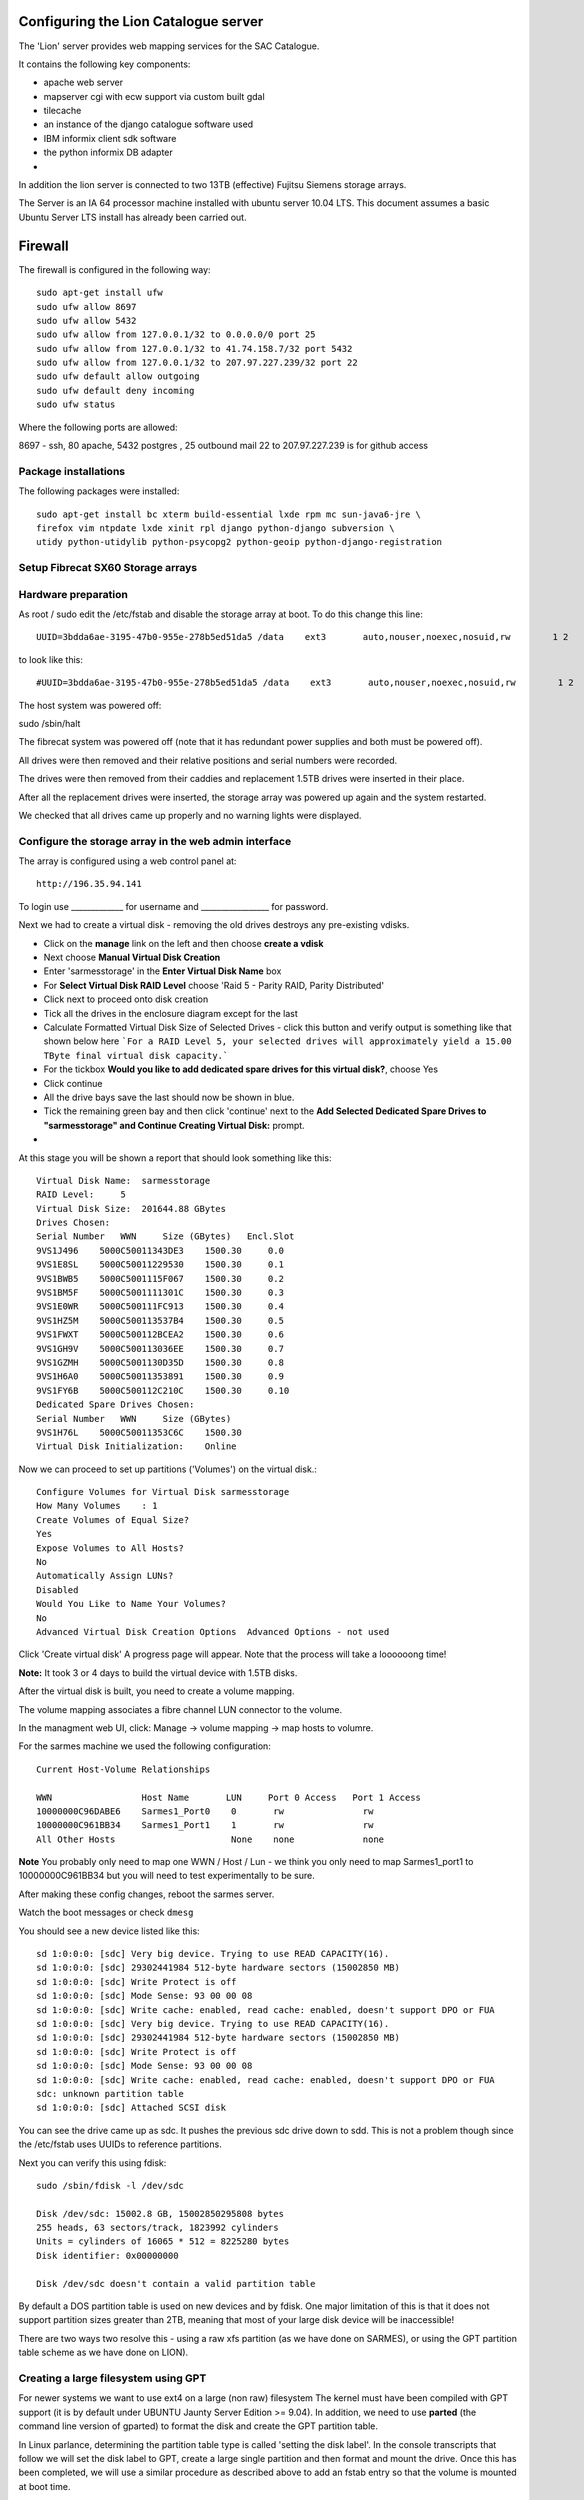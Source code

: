 Configuring the Lion Catalogue server
------------------------------------------

The 'Lion' server provides web mapping services for the SAC Catalogue.

It contains the following key components:

- apache web server
- mapserver cgi with ecw support via custom built gdal
- tilecache
- an instance of the django catalogue software used
- IBM informix client sdk software
- the python informix DB adapter
-

In addition the lion server is connected to two 13TB (effective) Fujitsu Siemens storage arrays.

The Server is an IA 64 processor machine installed with ubuntu server 10.04 LTS. This document
assumes a basic Ubuntu Server LTS install has already been carried out.

Firewall
------------------------------------------

The firewall is configured in the following way::

  sudo apt-get install ufw
  sudo ufw allow 8697
  sudo ufw allow 5432
  sudo ufw allow from 127.0.0.1/32 to 0.0.0.0/0 port 25
  sudo ufw allow from 127.0.0.1/32 to 41.74.158.7/32 port 5432
  sudo ufw allow from 127.0.0.1/32 to 207.97.227.239/32 port 22
  sudo ufw default allow outgoing
  sudo ufw default deny incoming
  sudo ufw status

Where the following ports are allowed:

8697 - ssh, 80 apache, 5432 postgres , 25 outbound mail
22 to 207.97.227.239 is for github access

Package installations
^^^^^^^^^^^^^^^^^^^^^^^^^^^^^^^^^^^^^^^^^

The following packages were installed::

  sudo apt-get install bc xterm build-essential lxde rpm mc sun-java6-jre \
  firefox vim ntpdate lxde xinit rpl django python-django subversion \
  utidy python-utidylib python-psycopg2 python-geoip python-django-registration

Setup Fibrecat SX60 Storage arrays
^^^^^^^^^^^^^^^^^^^^^^^^^^^^^^^^^^^^^^^^^

Hardware preparation
^^^^^^^^^^^^^^^^^^^^^^^^^^^^^^^^^^^^^^^^^

As root / sudo edit the /etc/fstab and disable the storage array at boot. To do
this change this line::

   UUID=3bdda6ae-3195-47b0-955e-278b5ed51da5 /data    ext3       auto,nouser,noexec,nosuid,rw        1 2

to look like this::

   #UUID=3bdda6ae-3195-47b0-955e-278b5ed51da5 /data    ext3       auto,nouser,noexec,nosuid,rw        1 2

The host system was powered off::

sudo /sbin/halt


The fibrecat system was powered off (note that it has redundant power supplies
and both must be powered off).

All drives were then removed and their relative positions and serial numbers
were recorded.

The drives were then removed from their caddies and replacement 1.5TB drives
were inserted in their place.

After all the replacement drives were inserted, the storage array was powered
up again and the system restarted.

We checked that all drives came up properly and no warning lights were displayed.

Configure the storage array in the web admin interface
^^^^^^^^^^^^^^^^^^^^^^^^^^^^^^^^^^^^^^^^^

The array is configured using a web control panel at::

   http://196.35.94.141


To login use _____________ for username and _________________ for password.



Next we had to create a virtual disk - removing the old drives destroys any pre-existing vdisks.

- Click on the **manage** link  on the left and then choose **create a vdisk**
- Next choose **Manual Virtual Disk Creation**
- Enter 'sarmesstorage' in the **Enter Virtual Disk Name** box
- For **Select Virtual Disk RAID Level** choose 'Raid 5 - Parity RAID, Parity Distributed'
- Click next to proceed onto disk creation
- Tick all the drives in the enclosure diagram except for the last
- Calculate Formatted Virtual Disk Size of Selected Drives - click this button and verify
  output is something like that shown below here ```For a RAID Level 5, your selected drives
  will approximately yield a 15.00 TByte final virtual disk capacity.```
- For the tickbox **Would you like to add dedicated spare drives for this virtual disk?**, choose Yes
- Click continue
- All the drive bays save the last should now be shown in blue.
- Tick the remaining green bay and then click 'continue' next to the **Add Selected Dedicated Spare
  Drives to "sarmesstorage" and Continue Creating Virtual Disk:** prompt.
-

At this stage you will be shown a report that should look something like this::


  Virtual Disk Name:  sarmesstorage
  RAID Level:     5
  Virtual Disk Size:  201644.88 GBytes
  Drives Chosen:
  Serial Number   WWN     Size (GBytes)   Encl.Slot
  9VS1J496    5000C50011343DE3    1500.30     0.0
  9VS1E8SL    5000C50011229530    1500.30     0.1
  9VS1BWB5    5000C5001115F067    1500.30     0.2
  9VS1BM5F    5000C5001111301C    1500.30     0.3
  9VS1E0WR    5000C500111FC913    1500.30     0.4
  9VS1HZ5M    5000C500113537B4    1500.30     0.5
  9VS1FWXT    5000C500112BCEA2    1500.30     0.6
  9VS1GH9V    5000C500113036EE    1500.30     0.7
  9VS1GZMH    5000C5001130D35D    1500.30     0.8
  9VS1H6A0    5000C50011353891    1500.30     0.9
  9VS1FY6B    5000C500112C210C    1500.30     0.10
  Dedicated Spare Drives Chosen:
  Serial Number   WWN     Size (GBytes)
  9VS1H76L    5000C50011353C6C    1500.30
  Virtual Disk Initialization:    Online

Now we can proceed to set up partitions ('Volumes') on the virtual disk.::

  Configure Volumes for Virtual Disk sarmesstorage
  How Many Volumes    : 1
  Create Volumes of Equal Size?
  Yes
  Expose Volumes to All Hosts?
  No
  Automatically Assign LUNs?
  Disabled
  Would You Like to Name Your Volumes?
  No
  Advanced Virtual Disk Creation Options  Advanced Options - not used

Click 'Create virtual disk' A progress page will appear. Note that the process
will take a loooooong time!

**Note:** It took 3 or 4 days to build the virtual device with 1.5TB disks.

After the virtual disk is built, you need to create a volume mapping.

The volume mapping associates a fibre channel LUN connector to the volume.

In the managment web UI, click: Manage -> volume mapping -> map hosts to volumre.

For the sarmes machine we used the following configuration::

  Current Host-Volume Relationships

  WWN                 Host Name       LUN     Port 0 Access   Port 1 Access
  10000000C96DABE6    Sarmes1_Port0    0       rw               rw
  10000000C961BB34    Sarmes1_Port1    1       rw               rw
  All Other Hosts                      None    none             none

**Note** You probably only need to map one WWN / Host / Lun - we think you only need
to map Sarmes1_port1 to 10000000C961BB34 but you will need to test experimentally to
be sure.

After making these config changes, reboot the sarmes server.

Watch the boot messages or check ``dmesg``

You should see a new device listed like this::

  sd 1:0:0:0: [sdc] Very big device. Trying to use READ CAPACITY(16).
  sd 1:0:0:0: [sdc] 29302441984 512-byte hardware sectors (15002850 MB)
  sd 1:0:0:0: [sdc] Write Protect is off
  sd 1:0:0:0: [sdc] Mode Sense: 93 00 00 08
  sd 1:0:0:0: [sdc] Write cache: enabled, read cache: enabled, doesn't support DPO or FUA
  sd 1:0:0:0: [sdc] Very big device. Trying to use READ CAPACITY(16).
  sd 1:0:0:0: [sdc] 29302441984 512-byte hardware sectors (15002850 MB)
  sd 1:0:0:0: [sdc] Write Protect is off
  sd 1:0:0:0: [sdc] Mode Sense: 93 00 00 08
  sd 1:0:0:0: [sdc] Write cache: enabled, read cache: enabled, doesn't support DPO or FUA
  sdc: unknown partition table
  sd 1:0:0:0: [sdc] Attached SCSI disk

You can see the drive came up as sdc. It pushes the previous sdc drive down to
sdd. This is not a problem though since the /etc/fstab uses UUIDs to reference partitions.


Next you can verify this using fdisk::

  sudo /sbin/fdisk -l /dev/sdc

  Disk /dev/sdc: 15002.8 GB, 15002850295808 bytes
  255 heads, 63 sectors/track, 1823992 cylinders
  Units = cylinders of 16065 * 512 = 8225280 bytes
  Disk identifier: 0x00000000

  Disk /dev/sdc doesn't contain a valid partition table

By default a DOS partition table is used on new devices and by fdisk. One major
limitation of this is that it does not support partition sizes greater than
2TB, meaning that most of your large disk device will be inaccessible!

There are two ways two resolve this - using a raw xfs partition (as we have
done on SARMES), or using the GPT partition table scheme as we have done on
LION).

Creating a large filesystem using GPT
^^^^^^^^^^^^^^^^^^^^^^^^^^^^^^^^^^^^^^^^^

For newer systems we want to use ext4 on a large (non raw) filesystem The
kernel must have been compiled with GPT support (it is by default under UBUNTU
Jaunty Server Edition >= 9.04). In addition, we need to use **parted** (the
command line version of gparted) to format the disk and create the GPT
partition table.

In Linux parlance, determining the partition table type is called 'setting the
disk label'. In the console transcripts that follow we will set the disk label
to GPT, create a large single partition and then format and mount the drive.
Once this has been completed, we will use a similar procedure as described
above to add an fstab entry so that the volume is mounted at boot time.


This is the procedure I used to create a large ext4 partition using parted::

  (parted) unit s
  (parted) print
  Model: FSC FibreCAT_SX1 (scsi)
  Disk /dev/sdc: 29302441984s
  Sector size (logical/physical): 512B/512B
  Partition Table: gpt

  Number  Start  End  Size  File system  Name  Flags

  (parted) mkpart
  Partition name?  []? cataloguestorage2
  File system type?  [ext2]? ext4
  Start? 34
  End? 29302441950
  Warning: The resulting partition is not properly aligned for best performance.
  Ignore/Cancel? cancel
  (parted) mkpart cataloguestorage2 ext4 1 -1
  Warning: You requested a partition from 1s to 29302441983s.
  The closest location we can manage is 34s to 29302441950s.
  Is this still acceptable to you?
  Yes/No? yes
  Warning: The resulting partition is not properly aligned for best performance.
  Ignore/Cancel? Ignore
  (parted) p
  Model: FSC FibreCAT_SX1 (scsi)
  Disk /dev/sdc: 29302441984s
  Sector size (logical/physical): 512B/512B
  Partition Table: gpt

  Number  Start  End           Size          File system  Name               Flags
   1      34s    29302441950s  29302441917s               cataloguestorage2

The process sets the drive units to sectors, then creates a new partition
leaving 34sectors at the start of the drive.

Now exit parted and create the filesystem::

  sudo mkfs.ext4 /dev/sdc1

Note it will take a little while to process. Finally add a new mount point for
the partition and mount it.::

  mkdir /mnt/cataloguestorage2

Add an entry to /etc/fstab::

  /dev/sdc1 /mnt/cataloguestorage2            ext4    relatime,errors=remount-ro        0       2



Informix Client Setup
^^^^^^^^^^^^^^^^^^^^^^^^^^^^^^^^^^^^^^^^^

When following the Informix install procedure, do it as root locally on
the server since I had problems trying to run the sdk setup tool remotely over
an ssh -X connection.

For specific notes on how to set up the client see the informix specific notes
(003-3-informix_access.t2t).

Nightly database sync
^^^^^^^^^^^^^^^^^^^^^^^^^^^^^^^^^^^^^^^^^

We should sync the ACS data to our own catalogue database nightly. When all
the prerequisites are installed on the Lion server, the updateInformix.sh script
can be used to do this on an ad hoc basis. Automating the process requires
creation of a cron job::

  crontab -e


Now add the following (adjusing paths if needed)::

  # Added by Tim for others to see how crontab works
  #*     *     *     *     *  command to be executed
  #-     -     -     -     -
  #|     |     |     |     |
  #|     |     |     |     +----- day of week (0 - 6) (Sunday=0)
  #|     |     |     +------- month (1 - 12)
  #|     |     +--------- day of month (1 - 31)
  #|     +----------- hour (0 - 23)
  #+------------- min (0 - 59)


  # Run a test command every minute to see if crontab is working nicely
  # comment out when done testing
  #*/1 * * * * date >> /tmp/date.txt

  # Run informix stats update nightly to keep responsiveness good
  # Job will run 5 min after midnight
  5 0 * * * /home/timlinux/dev/python/sac_catalogue/updateInformix.sh

Nightly database backups from elephant
^^^^^^^^^^^^^^^^^^^^^^^^^^^^^^^^^^^^^^^^^

For prudence sake, a nightly dump is made of the databases on ELEPHANT onto
the LION server ``crontab -e``::

  # Job will run 2:05 am each day
  5 2 * * * /home/timlinux/bin/pgbackups


The second job described above takes a backup of the gis and catalogue
databases on a nightly basis. The pgbackups script looks like this::

  #/bin/bash

  cd /mnt/cataloguestorage/backups/
  MONTH=$(date +%B)
  YEAR=$(date +%Y)
  mkdir -p $YEAR/$MONTH
  cd $YEAR/$MONTH
  tar cfz opt_`date +%d%B%Y`.tar.gz /opt/ /etc/apache
  export PGPASSWORD=pumpkin
  pg_dump -i -U timlinux -h elephant -Fc -f gis_postgis_`date +%d%B%Y`.dmp -x -O gis
  pg_dump -i -U timlinux -h elephant -Fc -f sac_postgis_`date +%d%B%Y`.dmp -x -O sac
  pg_dump -i -U timlinux -h elephant -Fc -f acs_postgis_`date +%d%B%Y`.dmp -x -O acs
  psql -h elephant -c "vacuum analyze;" sac
  psql -h elephant -c "vacuum analyze;" sac_test

To restore you do::

  createdb sac
  createdb gis
  pg_restore sac_[filename].dmp | psql sac
  pg_restore gis_[filename].dmp | psql gis
  pg_restore acs_[filename].dmp | psql acs

GDAL and Mapserver Setup
^^^^^^^^^^^^^^^^^^^^^^^^^^^^^^^^^^^^^^^^^

Please see the webmapping chapter (600-webmapping.t2t) for notes on the setup process for GDAL

**Note:** When installing gdal from source and you want the python bindings installed into your
python virtual env, make sure to activate the virtual environment begore building gdal so that
its bindings are placed in the v.env site packages dir.

Apache setup
^^^^^^^^^^^^^^^^^^^^^^^^^^^^^^^^^^^^^^^^^

There are specific notes for the catalogue application in the developer guide. The apache
configuration for default (/etc/apache2/sites-available/default) is as listed below.::
  NameVirtualHost *
  <VirtualHost *>
    ServerAdmin tim@linfiniti.com
    ServerName maps.sansa.org.za
    DocumentRoot /var/www/
    <Directory /var/www/>
      Options Indexes FollowSymLinks MultiViews
      AllowOverride None
      Order allow,deny
      allow from all
    </Directory>

    Alias /ss1 /mnt/cataloguestorage/sumbandilasat/SS1
    <Directory /mnt/cataloguestorage/sumbandilasat/SS1>
      Options Indexes FollowSymLinks MultiViews
      AllowOverride None
      Order allow,deny
      allow from all
    </Directory>

    Alias /shade /mnt/cataloguestorage/data/world/aster_dem/final
    <Directory /mnt/cataloguestorage/data/world/aster_dem/final>
      Options Indexes FollowSymLinks MultiViews
      AllowOverride None
      Order allow,deny
      allow from all
    </Directory>

    # Options for fastcgi support:
    # FastCgiConfig -appConnTimeout 60 -idle-timeout 60 -init-start-delay 1 -minProcesses 2 -maxClassProcesses 20 -startDelay 5

    ScriptAlias /cgi-bin/ /usr/lib/cgi-bin/
    <Directory "/usr/lib/cgi-bin">
      #Next two lines added by Tim for PyWPS
      SetEnv PYWPS_CFG /etc/pywps.cfg
      SetEnv PYWPS_PROCESSES /opt/wps-processes/sac
      PythonPath "['/opt/','/opt/wps-processes/sac'] + sys.path"
      AllowOverride None
      #Options +ExecCGI -MultiViews +SymLinksIfOwnerMatch
      #changed from above for pywps
      Options +ExecCGI -MultiViews +FollowSymLinks
      Order allow,deny
      Allow from all
    </Directory>

    #Alias and dir below added for pywps
    Alias /wps_outputs/ "/tmp/wps_outputs"
    <Directory "/tmp/wps_outputs/">
        Options Indexes MultiViews FollowSymLinks
        AllowOverride None
    </Directory>

    <Location "/sarmes2">
      AuthType Basic
      AuthName "sac"
      AuthUserFile /etc/apache2/dims.passwd
      Require valid-user
    </Location>


    ErrorLog /var/log/apache2/error.log

    # Possible values include: debug, info, notice, warn, error, crit,
    # alert, emerg.
    LogLevel warn

    CustomLog /var/log/apache2/access.log combined
    ServerSignature On

    # For munin server monitoring
    Alias /munin/ "/var/www/munin/"


    # Reverse proxy to the ordering service on dims
    ProxyRequests Off

    <Proxy *>
    Order deny,allow
    Allow from all
    </Proxy>
    # This will no longer work since entry into the vpn
    # Was really only for testing anyway.
    #ProxyPass /os4eo http://196.35.94.248:8080/hma/ordering
    #ProxyPassReverse /os4eo http://196.35.94.248:8080/hma/ordering



  </VirtualHost>

This creates various share points through the file system. You should
evaluate the file and check that each of the share points listed is
indeed present and with the appropriate permissions in the file system.


Proxying Ordering Service Requests
^^^^^^^^^^^^^^^^^^^^^^^^^^^^^^^^^^^^^^^^^

The ordering service on jackal is not a publicly accessible server so we
proxy access to it via lion.

```
sudo apt-get install libapache2-mod-proxy-html
sudo a2enmod proxy_http proxy_html headers
```

Now add proxy config to 000-default (as listed in the apache section above).

*Note:* No longer valid since moving into the vpn. Also was only needed for testing::

  # Reverse proxy to the ordering service on dims
  ProxyRequests Off

  <Proxy *>
  Order deny,allow
  Allow from all
  </Proxy>

  ProxyPass /os4eo http://196.35.94.248:8080/hma/ordering
  ProxyPassReverse /os4eo http://196.35.94.248:8080/hma/ordering



Fibrecat storage arrays config
^^^^^^^^^^^^^^^^^^^^^^^^^^^^^^^^^^^^^^^^^



Catalogue Storage 1
^^^^^^^^^^^^^^^^^^^^^^^^^^^^^^^^^^^^^^^^^

IP Address: 192.168.1.142

Rack Position: **Upper** device as you look at the rack

A  WWN: 207000c0ff03a2c3 196.35.94.142 Catalogue Storage::

  RAID Controller B       Yes     Failed  System Detected Failure         862821-0743MV00AK       Down
  "cataloguestorage" Volume Information
  Number  Name                    LUN     Size (Mbytes)
  1       cataloguestorage1       0       15002850


  Status  Size (GB)       Manufacturer Model:Revision     Node WWN Serial Number  Chan:LoopID Port0 Port1         Enclosure
  Up      1500.30GB       ATA             ST31500341AS    WWN:5000c5001120e443    SN:9VS1CC29     0:11   ----


Catalogue Storage 2 (old Sarmes Storage)
^^^^^^^^^^^^^^^^^^^^^^^^^^^^^^^^^^^^^^^^^

IP Address: 192.168.1.141


A  WWN: 207000c0ff0a66c8 196.35.94.141 Sarmes Storage

Rack Position: **Lower** device as you look at the rack



Lion configuration as fibrecat client
^^^^^^^^^^^^^^^^^^^^^^^^^^^^^^^^^^^^^^^^^

This is the configuration::

  timlinux@lion:~$ dmesg | grep scsi
  [    1.505180] scsi0 : ata_piix
  [    1.505252] scsi1 : ata_piix
  [    1.506339] scsi2 : ata_piix
  [    1.506396] scsi3 : ata_piix
  [    1.809264] scsi 2:0:0:0: Direct-Access     ATA      ST3750640NS      n/a  PQ: 0 ANSI: 5
  [    1.809395] sd 2:0:0:0: Attached scsi generic sg0 type 0
  [    1.813674] scsi 3:0:0:0: Direct-Access     ATA      ST3750640NS      n/a  PQ: 0 ANSI: 5
  [    1.813810] sd 3:0:0:0: Attached scsi generic sg1 type 0
  [    2.271356] scsi4 : qla2xxx
  [    2.630121] scsi5 : qla2xxx
  [    3.602342] scsi 4:0:0:0: Enclosure         FSC      FibreCAT_SX1     J200 PQ: 0 ANSI: 4
  [    3.603234] scsi 4:0:1:0: Enclosure         FSC      FibreCAT_SX1     J200 PQ: 0 ANSI: 4
  [    3.610832] scsi 4:0:0:0: Attached scsi generic sg2 type 13
  [    3.610957] scsi 4:0:1:0: Attached scsi generic sg3 type 13
  [    3.962310] scsi 5:0:0:0: Direct-Access     FSC      FibreCAT_SX1     J110 PQ: 0 ANSI: 3
  [    3.963175] scsi 5:0:1:0: Enclosure         FSC      FibreCAT_SX1     J110 PQ: 0 ANSI: 3
  [    3.972099] sd 5:0:0:0: Attached scsi generic sg4 type 0
  [    3.972210] ses 5:0:1:0: Attached scsi generic sg5 type 13


File System Layout on the catalogue server
^^^^^^^^^^^^^^^^^^^^^^^^^^^^^^^^^^^^^^^^^

The following are the key areas of the file system you should be aware of:

Opt
^^^^^^^^^^^^^^^^^^^^^^^^^^^^^^^^^^^^^^^^^

This is the layout::

  /opt
  +-- sac_catalogue
  |   +-- python
  |   +-- sac_live
  |   +-- sac_test
  +-- webmapping
      +-- config
      +-- data -> /mnt/cataloguestorage/data/
      +-- fonts
      +-- mapfiles
      +-- scripts
      +-- symbols
      +-- templates

/usr/local
^^^^^^^^^^^^^^^^^^^^^^^^^^^^^^^^^^^^^^^^^

This is the recommended place in which user compile applications should be
installed to. Our installations of gdal, mapserver etc have been placed in this
part of the filesystem when installed.

/mnt/cataloguestorage
^^^^^^^^^^^^^^^^^^^^^^^^^^^^^^^^^^^^^^^^^

This is the first of two ~13TB storage arrays connected to the server. In this
storage system, all of the thumbnailas, online remote sensing dataset, backups
and data that is being processed are stored.::

  /mnt/cataloguestorage
  +-- backups
  |   +-- 2010
  |   +-- 2011
  +-- data
  |   +-- africa
  |   +-- thumbs
  |   +-- world
  |   +-- za
  +-- imagery_master_copy
  |   +-- C2B
  |   +-- S-C
  |   +-- ZA2
  +-- imagery_processing
  |   +-- cbers
  |   +-- sacc
  |   +-- sumbandilasat
  +-- mapproxy
  |   +-- etc
  |   +-- tmp
  |   +-- var
  +-- thumbnail_processing
  |   +-- georeferenced_segments_out
  |   +-- georeferenced_thumbs_out
  |   +-- segments_out
  |   +-- thumb_blobs
  |   +-- to_erase
  +-- thumbnails_master_copy
  |   +-- C2B
  |   +-- cache
  |   +-- E1
  |   +-- E2
  |   +-- L2
  |   +-- L3
  |   +-- L4
  |   +-- L5
  |   +-- L7
  |   +-- N11
  |   +-- N12
  |   +-- N14
  |   +-- N15
  |   +-- N16
  |   +-- N17
  |   +-- N9
  |   +-- S1
  |   +-- S2
  |   +-- S4
  |   +-- S5
  |   +-- SACC
  |   +-- S-C
  |   +-- ZA2
  +-- tilecache
      +-- README
      +-- spot5mosaic10m2007
      +-- spot5mosaic10m2007_4326
      +-- spot5mosaic10m2008
      +-- spot5mosaic10m2008_4326
      +-- spot5mosaic10m2009
      +-- spot5mosaic10m2098_4326
      +-- spot5mosaic2m2007
      +-- spot5mosaic2m2008
      +-- spot5mosaic2m2009
      +-- za_vector
